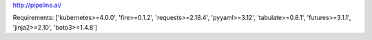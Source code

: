 http://pipeline.ai/


Requirements:
['kubernetes>=4.0.0', 'fire>=0.1.2', 'requests>=2.18.4', 'pyyaml>=3.12', 'tabulate>=0.8.1', 'futures>=3.1.1', 'jinja2>=2.10', 'boto3>=1.4.8']

